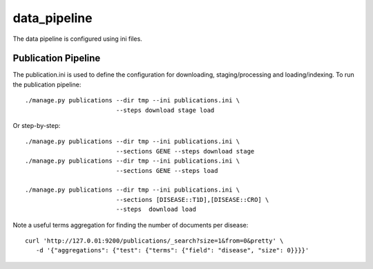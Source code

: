=============
data_pipeline
=============

The data pipeline is configured using ini files. 

Publication Pipeline
--------------------

The publication.ini is used to define the configuration for downloading,
staging/processing and loading/indexing. To run the publication pipeline::

    ./manage.py publications --dir tmp --ini publications.ini \
                             --steps download stage load

Or step-by-step::

    ./manage.py publications --dir tmp --ini publications.ini \
                             --sections GENE --steps download stage
    ./manage.py publications --dir tmp --ini publications.ini \
                             --sections GENE --steps load

    ./manage.py publications --dir tmp --ini publications.ini \
                             --sections [DISEASE::T1D],[DISEASE::CRO] \
                             --steps  download load

    
Note a useful terms aggregation for finding the number of documents per disease::

    curl 'http://127.0.01:9200/publications/_search?size=1&from=0&pretty' \
       -d '{"aggregations": {"test": {"terms": {"field": "disease", "size": 0}}}}'
